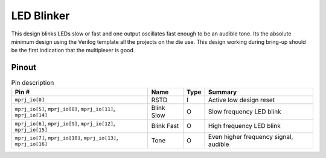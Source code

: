 .. _blinker:

LED Blinker
===========

This design blinks LEDs slow or fast and one output oscillates fast enough to be an audible tone. Its the absolute minimum design using the Verilog template all the projects on the die use. This design working during bring-up should be the first indication that the multiplexer is good.

Pinout
------

.. image:: _static/pinoutblinker.drawio.png

.. list-table:: Pin description
    :name: pin-description-led-blikner
    :header-rows: 1
    
    * - Pin #
      - Name
      - Type
      - Summary
    * - ``mprj_io[0]``
      - RSTD
      - I
      - Active low design reset
    * - ``mprj_io[5]``, ``mprj_io[8]``, ``mprj_io[11]``, ``mprj_io[14]``
      - Blink Slow
      - O
      - Slow frequency LED blink
    * - ``mprj_io[6]``, ``mprj_io[9]``, ``mprj_io[12]``, ``mprj_io[15]``
      - Blink Fast
      - O
      - High frequency LED blink
    * - ``mprj_io[7]``, ``mprj_io[10]``, ``mprj_io[13]``, ``mprj_io[16]``
      - Tone
      - O
      - Even higher frequency signal, audible
